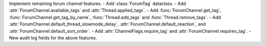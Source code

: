 Implement remaining forum channel features.
- Add :class:`ForumTag` dataclass.
- Add :attr:`ForumChannel.available_tags` and :attr:`Thread.applied_tags`.
- Add :func:`ForumChannel.get_tag`, :func:`ForumChannel.get_tag_by_name`, :func:`Thread.add_tags` and :func:`Thread.remove_tags`.
- Add :attr:`ForumChannel.default_thread_slowmode_delay`, :attr:`ForumChannel.default_reaction`, and :attr:`ForumChannel.default_sort_order`.
- Add :attr:`ChannelFlags.require_tag` and :attr:`ForumChannel.requires_tag`.
- New audit log fields for the above features.
